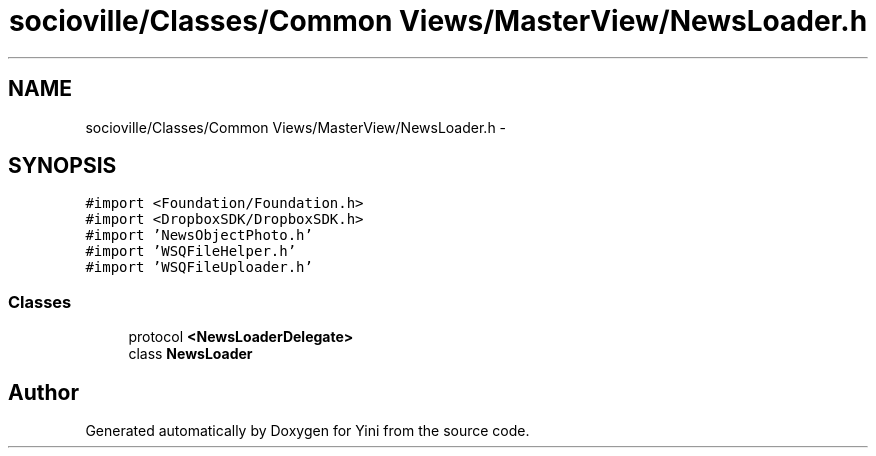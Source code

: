 .TH "socioville/Classes/Common Views/MasterView/NewsLoader.h" 3 "Thu Aug 9 2012" "Version 1.0" "Yini" \" -*- nroff -*-
.ad l
.nh
.SH NAME
socioville/Classes/Common Views/MasterView/NewsLoader.h \- 
.SH SYNOPSIS
.br
.PP
\fC#import <Foundation/Foundation\&.h>\fP
.br
\fC#import <DropboxSDK/DropboxSDK\&.h>\fP
.br
\fC#import 'NewsObjectPhoto\&.h'\fP
.br
\fC#import 'WSQFileHelper\&.h'\fP
.br
\fC#import 'WSQFileUploader\&.h'\fP
.br

.SS "Classes"

.in +1c
.ti -1c
.RI "protocol \fB<NewsLoaderDelegate>\fP"
.br
.ti -1c
.RI "class \fBNewsLoader\fP"
.br
.in -1c
.SH "Author"
.PP 
Generated automatically by Doxygen for Yini from the source code\&.
